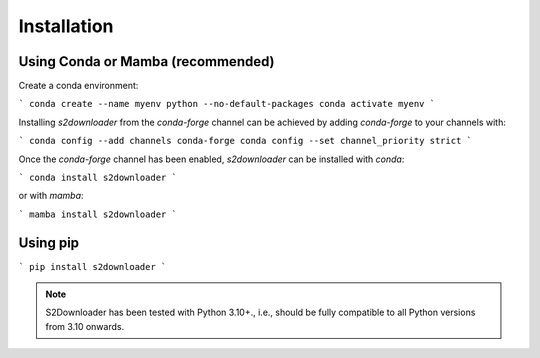 .. _installation:

============
Installation
============


Using Conda or Mamba (recommended)
-----------------------------------------

Create a conda environment:

```
conda create --name myenv python --no-default-packages
conda activate myenv
```

Installing `s2downloader` from the `conda-forge` channel can be achieved by adding `conda-forge` to your channels with:

```
conda config --add channels conda-forge
conda config --set channel_priority strict
```

Once the `conda-forge` channel has been enabled, `s2downloader` can be installed with `conda`:

```
conda install s2downloader
```

or with `mamba`:

```
mamba install s2downloader
```


Using pip
---------------------------
```
pip install s2downloader
```


.. note::

    S2Downloader has been tested with Python 3.10+., i.e., should be fully compatible to all Python versions from 3.10 onwards.


.. _pip: https://pip.pypa.io
.. _Python installation guide: http://docs.python-guide.org/en/latest/starting/installation/
.. _conda: https://conda.io/docs
